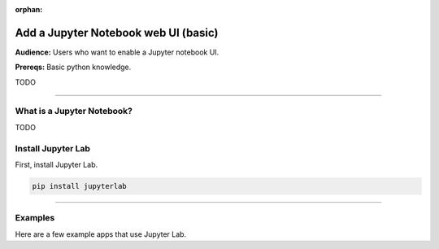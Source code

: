 :orphan:

#####################################
Add a Jupyter Notebook web UI (basic)
#####################################
**Audience:** Users who want to enable a Jupyter notebook UI.

**Prereqs:** Basic python knowledge.

TODO

----

***************************
What is a Jupyter Notebook?
***************************

TODO

*******************
Install Jupyter Lab
*******************

First, install Jupyter Lab.

.. code:: bash

    pip install jupyterlab

----

********
Examples
********
Here are a few example apps that use Jupyter Lab.

.. raw:: html

    <div class="display-card-container">
        <div class="row">

.. Add callout items below this line

.. displayitem::
   :header: Example 1
   :description: TODO
   :col_css: col-md-4
   :button_link: angular_js_intermediate.html
   :height: 150

.. displayitem::
   :header: Example 2
   :description: TODO
   :col_css: col-md-4
   :button_link: angular_js_intermediate.html
   :height: 150

.. displayitem::
   :header: Example 3
   :description: TODO
   :col_css: col-md-4
   :button_link: angular_js_intermediate.html
   :height: 150

.. raw:: html

        </div>
    </div>
